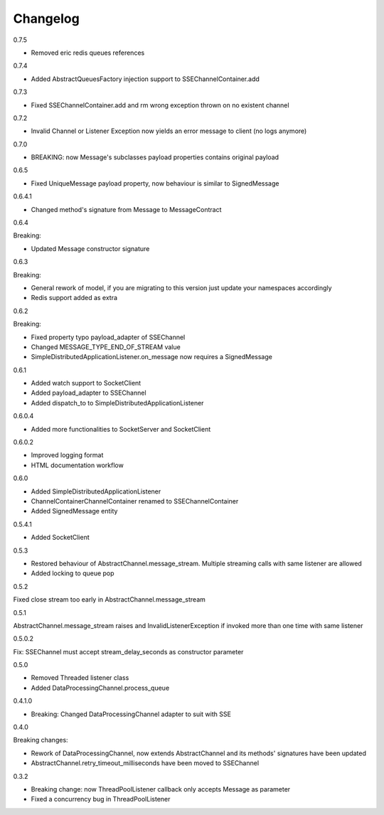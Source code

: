Changelog
=========
0.7.5

* Removed eric redis queues references

0.7.4

* Added AbstractQueuesFactory injection support to SSEChannelContainer.add

0.7.3

* Fixed SSEChannelContainer.add and rm wrong exception thrown on no existent channel

0.7.2

* Invalid Channel or Listener Exception now yields an error message to client (no logs anymore)

0.7.0

* BREAKING: now Message's subclasses payload properties contains original payload

0.6.5

* Fixed UniqueMessage payload property, now behaviour is similar to SignedMessage


0.6.4.1

* Changed method's signature from Message to MessageContract

0.6.4

Breaking:

* Updated Message constructor signature

0.6.3

Breaking:

* General rework of model, if you are migrating to this version just update your namespaces accordingly
* Redis support added as extra


0.6.2

Breaking:

* Fixed property typo payload_adapter of SSEChannel
* Changed MESSAGE_TYPE_END_OF_STREAM value
* SimpleDistributedApplicationListener.on_message now requires a SignedMessage


0.6.1

* Added watch support to SocketClient
* Added payload_adapter to SSEChannel
* Added dispatch_to to SimpleDistributedApplicationListener


0.6.0.4

* Added more functionalities to SocketServer and SocketClient

0.6.0.2

* Improved logging format
* HTML documentation workflow


0.6.0

* Added SimpleDistributedApplicationListener
* ChannelContainerChannelContainer renamed to SSEChannelContainer
* Added SignedMessage entity

0.5.4.1

* Added SocketClient

0.5.3

* Restored behaviour of AbstractChannel.message_stream. Multiple streaming calls with same listener are allowed
* Added locking to queue pop

0.5.2

Fixed close stream too early in AbstractChannel.message_stream

0.5.1

AbstractChannel.message_stream raises and InvalidListenerException
if invoked more than one time with same listener

0.5.0.2

Fix: SSEChannel must accept stream_delay_seconds as constructor parameter

0.5.0

* Removed Threaded listener class
* Added DataProcessingChannel.process_queue


0.4.1.0

* Breaking: Changed DataProcessingChannel adapter to suit with SSE

0.4.0

Breaking changes:

* Rework of DataProcessingChannel, now extends AbstractChannel and its methods' signatures have been updated

* AbstractChannel.retry_timeout_milliseconds have been moved to SSEChannel

0.3.2

* Breaking change: now ThreadPoolListener callback only accepts Message as parameter
* Fixed a concurrency bug in ThreadPoolListener

